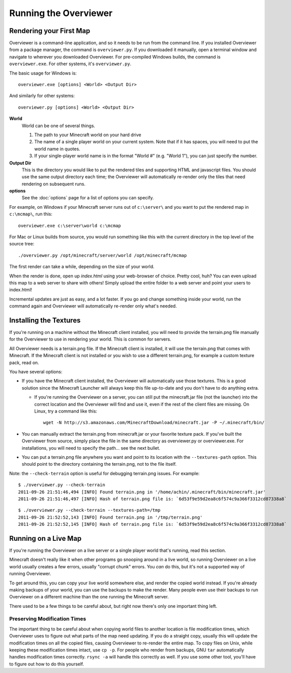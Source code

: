 ======================
Running the Overviewer
======================

Rendering your First Map
========================

Overviewer is a command-line application, and so it needs to be run from the
command line. If you installed Overviewer from a package manager, the command is
``overviewer.py``. If you downloaded it manually, open a terminal window and
navigate to wherever you downloaded Overviewer. For pre-compiled Windows builds,
the command is ``overviewer.exe``. For other systems, it's ``overviewer.py``.

The basic usage for Windows is::

    overviewer.exe [options] <World> <Output Dir>

And similarly for other systems::

    overviewer.py [options] <World> <Output Dir>

**World**
    World can be one of several things.

    1. The path to your Minecraft world on your hard drive
    2. The name of a single player world on your current system. Note that if it
       has spaces, you will need to put the world name in quotes.
    3. If your single-player world name is in the format "World #" (e.g. "World
       1"), you can just specify the number.

**Output Dir**
    This is the directory you would like to put the rendered tiles and
    supporting HTML and javascript files. You should use the same output
    directory each time; the Overviewer will automatically re-render only the
    tiles that need rendering on subsequent runs.

**options**
    See the :doc:`options` page for a list of options you can
    specify.

For example, on Windows if your Minecraft server runs out of ``c:\server\`` and you want
to put the rendered map in ``c:\mcmap\``, run this::

    overviewer.exe c:\server\world c:\mcmap

For Mac or Linux builds from source, you would run something like this with the
current directory in the top level of the source tree::

    ./overviewer.py /opt/minecraft/server/world /opt/minecraft/mcmap

The first render can take a while, depending on the size of your world.

When the render is done, open up *index.html* using your web-browser of choice.
Pretty cool, huh? You can even upload this map to a web server to share with
others! Simply upload the entire folder to a web server and point your users to
index.html!

Incremental updates are just as easy, and a lot faster. If you go and change
something inside your world, run the command again and Overviewer will
automatically re-render only what's needed.

Installing the Textures
=======================
If you're running on a machine without the Minecraft client installed, you will
need to provide the terrain.png file manually for the Overviewer to use in
rendering your world. This is common for servers.

All Overviewer needs is a terrain.png file. If the Minecraft client is
installed, it will use the terrain.png that comes with Minecraft. If the
Minecraft client is not installed or you wish to use a different terrain.png,
for example a custom texture pack, read on.

You have several options:

* If you have the Minecraft client installed, the Overviewer will automatically
  use those textures. This is a good solution since the Minecraft Launcher will
  always keep this file up-to-date and you don't have to do anything extra.

  * If you're running the Overviewer on a server, you can still put the
    minecraft.jar file (not the launcher) into the correct location and the
    Overviewer will find and use it, even if the rest of the client files are
    missing. On Linux, try a command like this::

        wget -N http://s3.amazonaws.com/MinecraftDownload/minecraft.jar -P ~/.minecraft/bin/

* You can manually extract the terrain.png from minecraft.jar or your favorite
  texture pack. If you've built the Overviewer from source, simply place the
  file in the same directory as overviewer.py or overviewer.exe. For
  installations, you will need to specify the path... see the next bullet.

* You can put a terrain.png file anywhere you want and point to its location
  with the ``--textures-path`` option. This should point to the directory containing
  the terrain.png, not to the file itself.

Note: the ``--check-terrain`` option is useful for debugging terrain.png issues.
For example::

    $ ./overviewer.py --check-terrain
    2011-09-26 21:51:46,494 [INFO] Found terrain.png in '/home/achin/.minecraft/bin/minecraft.jar'
    2011-09-26 21:51:46,497 [INFO] Hash of terrain.png file is: `6d53f9e59d2ea8c6f574c9a366f3312cd87338a8` 

::

    $ ./overviewer.py --check-terrain --textures-path=/tmp
    2011-09-26 21:52:52,143 [INFO] Found terrain.png in '/tmp/terrain.png'
    2011-09-26 21:52:52,145 [INFO] Hash of terrain.png file is: `6d53f9e59d2ea8c6f574c9a366f3312cd87338a8`

Running on a Live Map
=====================
If you're running the Overviewer on a live server or a single player world
that's running, read this section.

Minecraft doesn't really like it when other programs go snooping around in a
live world, so running Overviewer on a live world usually creates a few errors,
usually "corrupt chunk" errors. You *can* do this, but it's not a supported way
of running Overviewer.

To get around this, you can copy your live world somewhere else, and render the
copied world instead. If you're already making backups of your world, you can
use the backups to make the render. Many people even use their backups to run
Overviewer on a different machine than the one running the Minecraft server.

There used to be a few things to be careful about, but right now there's only
one important thing left.

Preserving Modification Times
-----------------------------

The important thing to be careful about when copying world files to another
location is file modification times, which Overviewer uses to figure out what
parts of the map need updating. If you do a straight copy, usually this will
update the modification times on all the copied files, causing Overviewer to
re-render the entire map. To copy files on Unix, while keeping these
modification times intact, use ``cp -p``. For people who render from backups,
GNU ``tar`` automatically handles modification times correctly. ``rsync -a``
will handle this correctly as well. If you use some other tool, you'll have to
figure out how to do this yourself.
